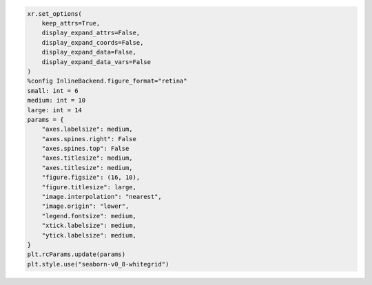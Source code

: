 .. code:: ipython3

    xr.set_options(
        keep_attrs=True,
        display_expand_attrs=False,
        display_expand_coords=False,
        display_expand_data=False,
        display_expand_data_vars=False
    )
    %config InlineBackend.figure_format="retina"
    small: int = 6
    medium: int = 10
    large: int = 14
    params = {
        "axes.labelsize": medium,
        "axes.spines.right": False
        "axes.spines.top": False
        "axes.titlesize": medium,
        "axes.titlesize": medium,
        "figure.figsize": (16, 10),
        "figure.titlesize": large,
        "image.interpolation": "nearest",
        "image.origin": "lower",
        "legend.fontsize": medium,
        "xtick.labelsize": medium,
        "ytick.labelsize": medium,
    }
    plt.rcParams.update(params)
    plt.style.use("seaborn-v0_8-whitegrid")
